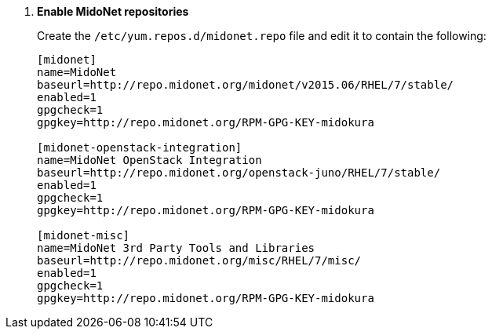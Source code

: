 . *Enable MidoNet repositories*
+
====

Create the `/etc/yum.repos.d/midonet.repo` file and edit it to contain the
following:

[source]
----
[midonet]
name=MidoNet
baseurl=http://repo.midonet.org/midonet/v2015.06/RHEL/7/stable/
enabled=1
gpgcheck=1
gpgkey=http://repo.midonet.org/RPM-GPG-KEY-midokura

[midonet-openstack-integration]
name=MidoNet OpenStack Integration
baseurl=http://repo.midonet.org/openstack-juno/RHEL/7/stable/
enabled=1
gpgcheck=1
gpgkey=http://repo.midonet.org/RPM-GPG-KEY-midokura

[midonet-misc]
name=MidoNet 3rd Party Tools and Libraries
baseurl=http://repo.midonet.org/misc/RHEL/7/misc/
enabled=1
gpgcheck=1
gpgkey=http://repo.midonet.org/RPM-GPG-KEY-midokura
----
====
